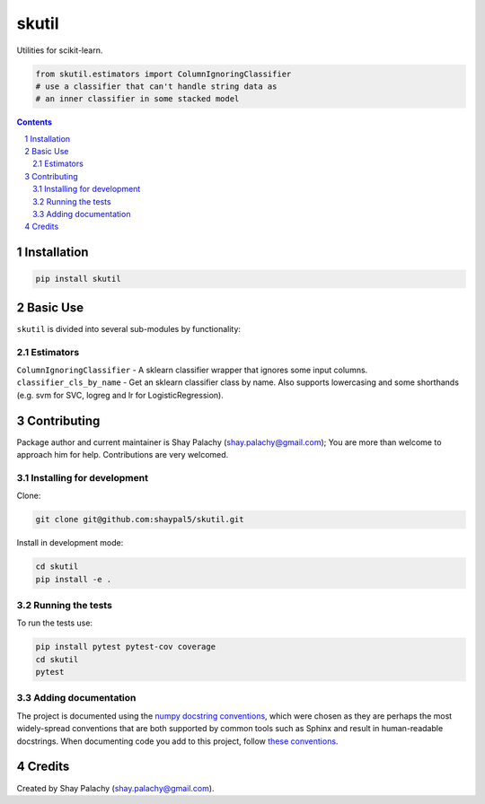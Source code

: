 skutil
######
|PyPI-Status| |PyPI-Versions| |Build-Status| |Codecov| |LICENCE|

Utilities for scikit-learn.

.. code-block:: python

  from skutil.estimators import ColumnIgnoringClassifier
  # use a classifier that can't handle string data as 
  # an inner classifier in some stacked model

.. contents::

.. section-numbering::


Installation
============

.. code-block:: bash

  pip install skutil


Basic Use
=========

``skutil`` is divided into several sub-modules by functionality:

Estimators
----------

``ColumnIgnoringClassifier`` - A sklearn classifier wrapper that ignores some input columns. 
``classifier_cls_by_name`` - Get an sklearn classifier class by name. Also supports lowercasing and some shorthands (e.g. svm for SVC, logreg and lr for LogisticRegression).


Contributing
============

Package author and current maintainer is Shay Palachy (shay.palachy@gmail.com); You are more than welcome to approach him for help. Contributions are very welcomed.

Installing for development
----------------------------

Clone:

.. code-block:: bash

  git clone git@github.com:shaypal5/skutil.git


Install in development mode:

.. code-block:: bash

  cd skutil
  pip install -e .


Running the tests
-----------------

To run the tests use:

.. code-block:: bash

  pip install pytest pytest-cov coverage
  cd skutil
  pytest


Adding documentation
--------------------

The project is documented using the `numpy docstring conventions`_, which were chosen as they are perhaps the most widely-spread conventions that are both supported by common tools such as Sphinx and result in human-readable docstrings. When documenting code you add to this project, follow `these conventions`_.

.. _`numpy docstring conventions`: https://github.com/numpy/numpy/blob/master/doc/HOWTO_DOCUMENT.rst.txt
.. _`these conventions`: https://github.com/numpy/numpy/blob/master/doc/HOWTO_DOCUMENT.rst.txt


Credits
=======

Created by Shay Palachy (shay.palachy@gmail.com).


.. |PyPI-Status| image:: https://img.shields.io/pypi/v/skutil.svg
  :target: https://pypi.python.org/pypi/skutil

.. |PyPI-Versions| image:: https://img.shields.io/pypi/pyversions/skutil.svg
   :target: https://pypi.python.org/pypi/skutil

.. |Build-Status| image:: https://travis-ci.org/shaypal5/skutil.svg?branch=master
  :target: https://travis-ci.org/shaypal5/skutil

.. |LICENCE| image:: https://img.shields.io/github/license/shaypal5/skutil.svg
  :target: https://github.com/shaypal5/skutil/blob/master/LICENSE

.. |Codecov| image:: https://codecov.io/github/shaypal5/skutil/coverage.svg?branch=master
   :target: https://codecov.io/github/shaypal5/skutil?branch=master
